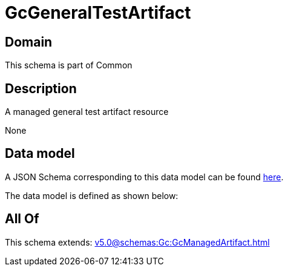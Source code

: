 = GcGeneralTestArtifact

[#domain]
== Domain

This schema is part of Common

[#description]
== Description

A managed general test artifact resource

None

[#data_model]
== Data model

A JSON Schema corresponding to this data model can be found https://tmforum.org[here].

The data model is defined as shown below:


[#all_of]
== All Of

This schema extends: xref:v5.0@schemas:Gc:GcManagedArtifact.adoc[]
